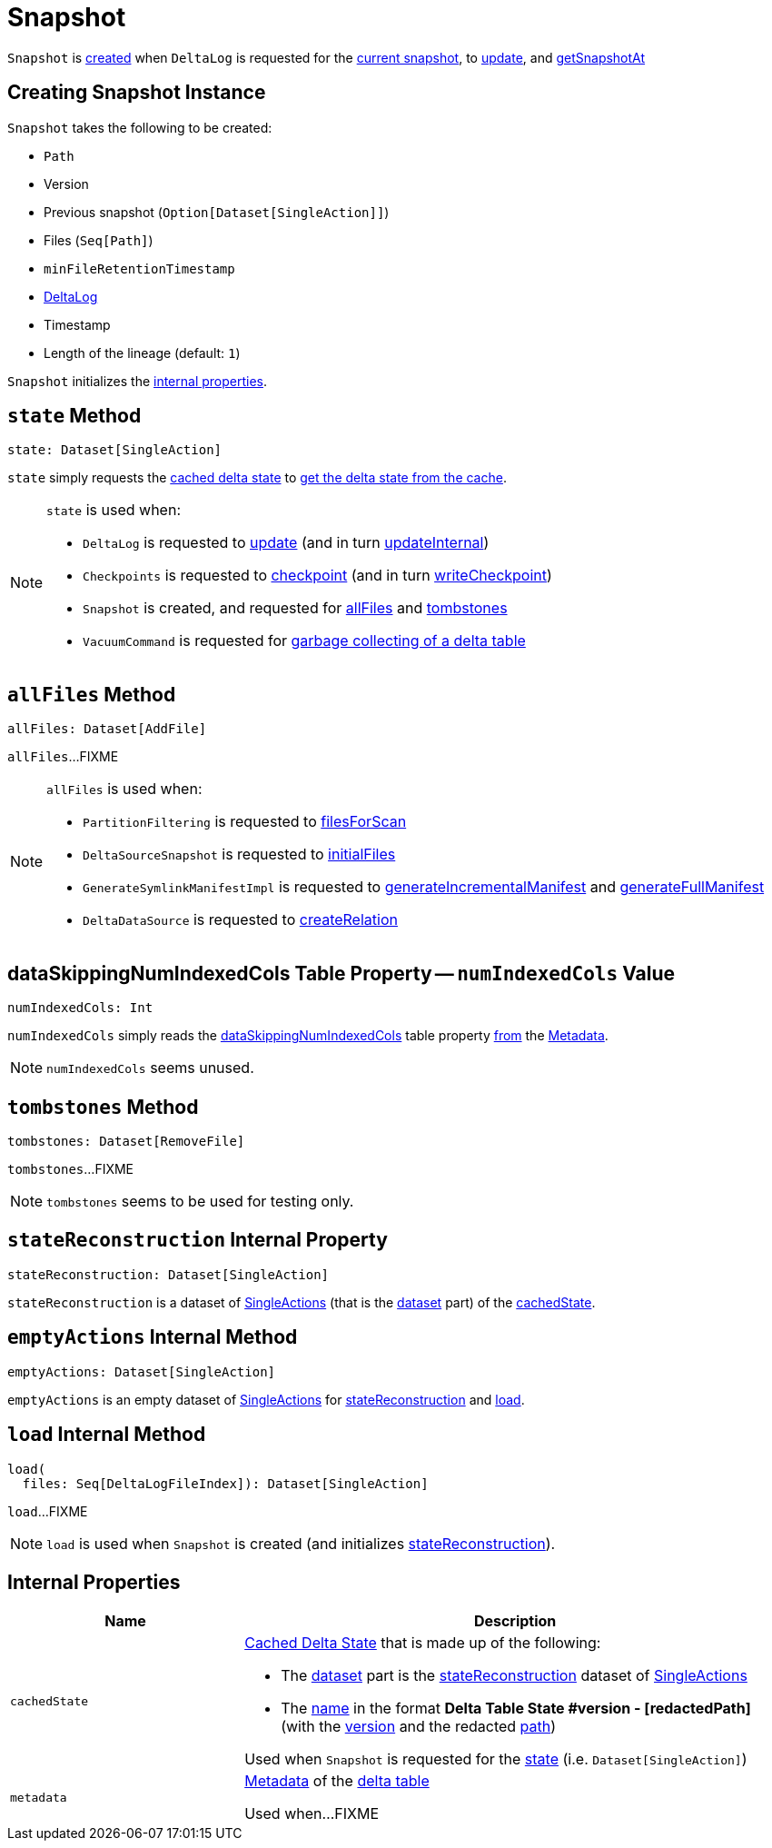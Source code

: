 = [[Snapshot]] Snapshot

`Snapshot` is <<creating-instance, created>> when `DeltaLog` is requested for the <<DeltaLog.adoc#currentSnapshot, current snapshot>>, to <<DeltaLog.adoc#update, update>>, and <<DeltaLog.adoc#getSnapshotAt, getSnapshotAt>>

== [[creating-instance]] Creating Snapshot Instance

`Snapshot` takes the following to be created:

* [[path]] `Path`
* [[version]] Version
* [[previousSnapshot]] Previous snapshot (`Option[Dataset[SingleAction]]`)
* [[files]] Files (`Seq[Path]`)
* [[minFileRetentionTimestamp]] `minFileRetentionTimestamp`
* [[deltaLog]] <<DeltaLog.adoc#, DeltaLog>>
* [[timestamp]] Timestamp
* [[lineageLength]] Length of the lineage (default: `1`)

`Snapshot` initializes the <<internal-properties, internal properties>>.

== [[state]] `state` Method

[source, scala]
----
state: Dataset[SingleAction]
----

`state` simply requests the <<cachedState, cached delta state>> to <<CachedDS.adoc#getDS, get the delta state from the cache>>.

[NOTE]
====
`state` is used when:

* `DeltaLog` is requested to <<DeltaLog.adoc#update, update>> (and in turn <<DeltaLog.adoc#updateInternal, updateInternal>>)

* `Checkpoints` is requested to <<Checkpoints.adoc#checkpoint, checkpoint>> (and in turn <<Checkpoints.adoc#writeCheckpoint, writeCheckpoint>>)

* `Snapshot` is created, and requested for <<allFiles, allFiles>> and <<tombstones, tombstones>>

* `VacuumCommand` is requested for <<VacuumCommand.adoc#gc, garbage collecting of a delta table>>
====

== [[allFiles]] `allFiles` Method

[source, scala]
----
allFiles: Dataset[AddFile]
----

`allFiles`...FIXME

[NOTE]
====
`allFiles` is used when:

* `PartitionFiltering` is requested to <<PartitionFiltering.adoc#filesForScan, filesForScan>>

* `DeltaSourceSnapshot` is requested to <<DeltaSourceSnapshot.adoc#initialFiles, initialFiles>>

* `GenerateSymlinkManifestImpl` is requested to <<GenerateSymlinkManifest.adoc#generateIncrementalManifest, generateIncrementalManifest>> and <<GenerateSymlinkManifest.adoc#generateFullManifest, generateFullManifest>>

* `DeltaDataSource` is requested to <<DeltaDataSource.adoc#RelationProvider-createRelation, createRelation>>
====

== [[numIndexedCols]] dataSkippingNumIndexedCols Table Property -- `numIndexedCols` Value

[source, scala]
----
numIndexedCols: Int
----

`numIndexedCols` simply reads the <<DeltaConfigs.adoc#DATA_SKIPPING_NUM_INDEXED_COLS, dataSkippingNumIndexedCols>> table property <<DeltaConfigs.adoc#fromMetaData, from>> the <<metadata, Metadata>>.

NOTE: `numIndexedCols` seems unused.

== [[tombstones]] `tombstones` Method

[source, scala]
----
tombstones: Dataset[RemoveFile]
----

`tombstones`...FIXME

NOTE: `tombstones` seems to be used for testing only.

== [[stateReconstruction]] `stateReconstruction` Internal Property

[source, scala]
----
stateReconstruction: Dataset[SingleAction]
----

`stateReconstruction` is a dataset of <<SingleAction.adoc#, SingleActions>> (that is the <<CachedDS.adoc#ds, dataset>> part) of the <<cachedState, cachedState>>.

== [[emptyActions]] `emptyActions` Internal Method

[source, scala]
----
emptyActions: Dataset[SingleAction]
----

`emptyActions` is an empty dataset of <<SingleAction.adoc#, SingleActions>> for <<stateReconstruction, stateReconstruction>> and <<load, load>>.

== [[load]] `load` Internal Method

[source, scala]
----
load(
  files: Seq[DeltaLogFileIndex]): Dataset[SingleAction]
----

`load`...FIXME

NOTE: `load` is used when `Snapshot` is created (and initializes <<stateReconstruction, stateReconstruction>>).

== [[internal-properties]] Internal Properties

[cols="30m,70",options="header",width="100%"]
|===
| Name
| Description

| cachedState
a| [[cachedState]] <<CachedDS.adoc#, Cached Delta State>> that is made up of the following:

* The <<CachedDS.adoc#ds, dataset>> part is the <<stateReconstruction, stateReconstruction>> dataset of <<SingleAction.adoc#, SingleActions>>

* The <<CachedDS.adoc#name, name>> in the format *Delta Table State #version - [redactedPath]* (with the <<version, version>> and the redacted <<path, path>>)

Used when `Snapshot` is requested for the <<state, state>> (i.e. `Dataset[SingleAction]`)

| metadata
a| [[metadata]] <<Metadata.adoc#, Metadata>> of the <<deltaLog, delta table>>

Used when...FIXME

|===
